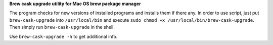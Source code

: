 **Brew cask upgrade utility for Mac OS brew package manager**

The program checks for new versions of installed programs and installs
them if there any. In order to use script, just put ``brew-cask-upgrade``
into ``/usr/local/bin`` and execute
``sudo chmod +x /usr/local/bin/brew-cask-upgrade``. Then simply run
``brew-cask-upgrade`` in the shell.

Use ``brew-cask-upgrade -h`` to get additional info.
